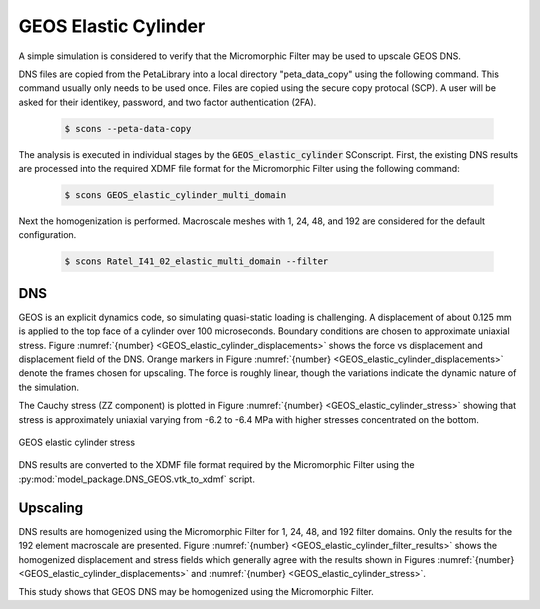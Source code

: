.. _GEOS_elastic:

#####################
GEOS Elastic Cylinder
#####################

A simple simulation is considered to verify that the Micromorphic Filter
may be used to upscale GEOS DNS.

DNS files are copied from the PetaLibrary into a local directory
"peta_data_copy" using the following command. This command usually only needs
to be used once. Files are copied using the secure copy protocal (SCP).
A user will be asked for their identikey, password, and two factor authentication
(2FA).

   .. code-block:: bash

      $ scons --peta-data-copy

The analysis is executed in individual stages by the
:code:`GEOS_elastic_cylinder` SConscript.
First, the existing
DNS results are processed into the required XDMF file format for
the Micromorphic Filter using the following command:

   .. code-block:: bash

      $ scons GEOS_elastic_cylinder_multi_domain

Next the homogenization is performed. Macroscale meshes with
1, 24, 48, and 192 are considered for the default configuration.

   .. code-block:: bash

      $ scons Ratel_I41_02_elastic_multi_domain --filter

***
DNS
***

GEOS is an explicit dynamics code, so simulating quasi-static
loading is challenging.
A displacement of about 0.125 mm is applied to the top face of a cylinder over 100 microseconds.
Boundary conditions are chosen to approximate uniaxial stress.
Figure :numref:`{number} <GEOS_elastic_cylinder_displacements>` shows
the force vs displacement and displacement field of the DNS.
Orange markers in Figure :numref:`{number} <GEOS_elastic_cylinder_displacements>`
denote the frames chosen for upscaling.
The force is roughly linear, though the variations indicate the dynamic nature of the simulation.

.. subfigure:: AB
    :gap: 8px
    :subcaptions: below
    :name: GEOS_elastic_cylinder_displacements
    :class-grid: outline
    :align: center

    .. image:: GEOS_elastic_cylinder_force_displacement.png
       :alt: (a) Force vs displacement with markers denoting frames chosen for upscaling

    .. image:: GEOS_elastic_cylinder_displacement.jpeg
       :alt: (b) Displacement field 

    GEOS elastic cylinder simulation force vs displacement

The Cauchy stress (ZZ component) is plotted in Figure
:numref:`{number} <GEOS_elastic_cylinder_stress>` showing that
stress is approximately uniaxial varying from -6.2 to -6.4 MPa with higher
stresses concentrated on the bottom.

.. figure:: GEOS_elastic_cylinder_stress.jpeg
   :name: GEOS_elastic_cylinder_stress
   :align: center
   :width: 50%

   GEOS elastic cylinder stress

DNS results are converted to the XDMF file format required by the Micromorphic Filter
using the :py:mod:`model_package.DNS_GEOS.vtk_to_xdmf` script.

*********
Upscaling
*********

DNS results are homogenized using the Micromorphic Filter for 1, 24, 48, and 192
filter domains.
Only the results for the 192 element macroscale are presented.
Figure :numref:`{number} <GEOS_elastic_cylinder_filter_results>`
shows the homogenized displacement and stress fields which generally
agree with the results shown in Figures :numref:`{number} <GEOS_elastic_cylinder_displacements>`
and :numref:`{number} <GEOS_elastic_cylinder_stress>`.

.. subfigure:: AB
    :gap: 8px
    :subcaptions: below
    :name: GEOS_elastic_cylinder_filter_results
    :class-grid: outline
    :align: center

    .. image:: GEOS_elastic_cylinder_192_displacement.jpeg
       :alt: (a) Homogenized displacement field

    .. image:: GEOS_elastic_cylinder_192_cauchy33.jpeg
       :alt: (b) Homogenized Cauchy stress ZZ

    Micromorphic Filter results for 192 domains

This study shows that GEOS DNS may be homogenized using the Micromorphic Filter.